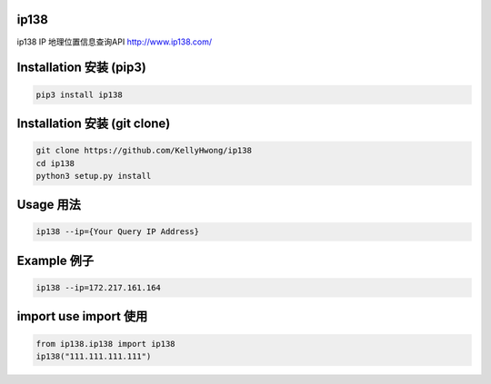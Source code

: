 =====
ip138
=====
ip138 IP 地理位置信息查询API
http://www.ip138.com/


========================
Installation 安装 (pip3)
========================
.. code-block:: bash

    pip3 install ip138

=============================
Installation 安装 (git clone)
=============================
.. code-block:: bash

    git clone https://github.com/KellyHwong/ip138
    cd ip138
    python3 setup.py install

==========
Usage 用法
==========
.. code-block:: bash

    ip138 --ip={Your Query IP Address}

============
Example 例子
============
.. code-block:: bash

    ip138 --ip=172.217.161.164


======================
import use import 使用
======================
.. code-block:: python

    from ip138.ip138 import ip138
    ip138("111.111.111.111")
